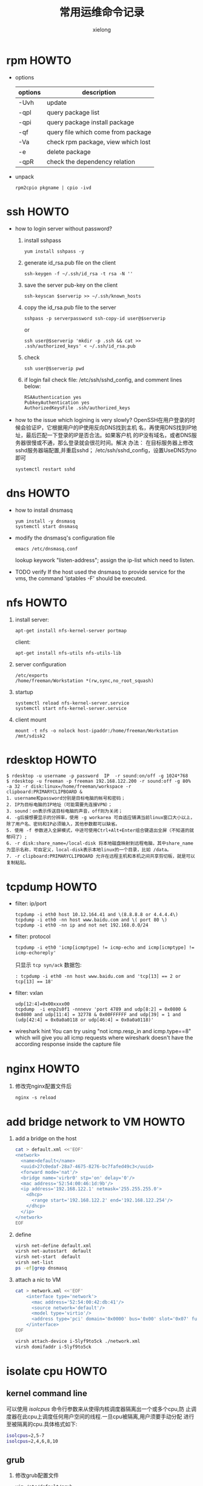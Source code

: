 #+TITLE: 常用运维命令记录
#+AUTHOR: xielong
#+EMAIL:  xielong1@jd.com
#+DESCRIPTION:
#+KEYWORDS:
#+LANGUAGE:  cn
#+OPTIONS: ^:{}
#+OPTIONS:   H:4 num:t toc:t \n:nil @:t ::t |:t ^:t -:t f:t *:t <:t
#+OPTIONS: ^:nil
#+HTML_HEAD: <link rel="stylesheet" type="text/css" href="../orgstyle.css"/>

* rpm HOWTO
  + options
    |---------+------------------------------------|
    | options | description                        |
    |---------+------------------------------------|
    | -Uvh    | update                             |
    | -qpl    | query package list                 |
    | -qpi    | query package install package      |
    | -qf     | query file which come from package |
    | -Va     | check rpm package, view which lost |
    | -e      | delete package                     |
    | -qpR    | check the dependency relation      |
    |---------+------------------------------------|

  + unpack
    : rpm2cpio pkgname | cpio -ivd


* ssh HOWTO
  + how to login server without password?
    1. install sshpass
       : yum install sshpass -y
    2. generate id_rsa.pub file on the client
       : ssh-keygen -f ~/.ssh/id_rsa -t rsa -N ''
    3. save the server pub-key on the client
       : ssh-keyscan $serverip >> ~/.ssh/known_hosts
    4. copy the id_rsa.pub file to the server
       : sshpass -p serverpassword ssh-copy-id user@$serverip
       or
       : ssh user@$serverip 'mkdir -p .ssh && cat >> .ssh/authorized_keys' < ~/.ssh/id_rsa.pub
    5. check
       : ssh user@$serverip pwd
    6. if login fail
       check file: /etc/ssh/sshd_config, and comment lines below:
       #+BEGIN_EXAMPLE
         RSAAuthentication yes
         PubkeyAuthentication yes
         AuthorizedKeysFile .ssh/authorized_keys
       #+END_EXAMPLE

  + how to the issue which logining is very slowly?
    OpenSSH在用户登录的时候会验证IP，它根据用户的IP使用反向DNS找到主机
    名，再使用DNS找到IP地址，最后匹配一下登录的IP是否合法。如果客户机
    的IP没有域名，或者DNS服务器很慢或不通，那么登录就会很花时间。解决
    办法： 在目标服务器上修改sshd服务器端配置,并重启sshd；
    /etc/ssh/sshd_config，设置UseDNS为no即可
    : systemctl restart sshd


* dns HOWTO
  + how to install dnsmasq
    : yum install -y dnsmasq
    : systemctl start dnsmasq
  + modify the dnsmasq's configuration file
    : emacs /etc/dnsmasq.conf
    lookup keywork "listen-address"; assign the ip-list which need to
    listen.
  + TODO verify
    If the host used the dnsmasq to provide service for the vms, the
    command 'iptables -F' should be executed.


* nfs HOWTO
  1. install
     server:
     : apt-get install nfs-kernel-server portmap
     client:
     : apt-get install nfs-utils nfs-utils-lib
  2. server configuration
     : /etc/exports
     : /home/freeman/Workstation *(rw,sync,no_root_squash)
  3. startup
     : systemctl reload nfs-kernel-server.service
     : systemctl start nfs-kernel-server.service
  4. client mount
     : mount -t nfs -o nolock host-ipaddr:/home/freeman/Workstation /mnt/sdisk2


* rdesktop HOWTO
  #+BEGIN_EXAMPLE
    $ rdesktop -u username -p password  IP  -r sound:on/off -g 1024*768
    $ rdesktop -u freeman -p freeman 192.168.122.200 -r sound:off -g 80%  -a 32 -r disk:linux=/home/freeman/workspace -r clipboard:PRIMARYCLIPBOARD &
    1. username和password分别是目标电脑的帐号和密码；
    2. IP为目标电脑的IP地址（可能需要先连接VPN）；
    3. sound：on表示传送目标电脑的声音，off则为关闭；
    4. -g后接想要显示的分辨率，使用 -g workarea 可自适应铺满当前linux窗口大小以上，除了用户名、密码和IP必须输入，其他参数都可以缺省。
    5. 使用 -f 参数进入全屏模式，中途可使用Ctrl+Alt+Enter组合键退出全屏（不知道的就郁闷了）;
    6. -r disk:share_name=/local-disk 将本地磁盘映射到远程电脑，其中share_name为显示名称，可自定义，local-disk表示本地linux的一个目录，比如 /data。
    7. -r clipboard:PRIMARYCLIPBOARD 允许在远程主机和本机之间共享剪切板，就是可以复制粘贴。
  #+END_EXAMPLE


* tcpdump HOWTO
  + filter: ip/port
    : tcpdump -i eth0 host 10.12.164.41 and \(8.8.8.8 or 4.4.4.4\)
    : tcpdump -i eth0 -nn host www.baidu.com and \( port 80 \)
    : tcpdump -i eth0 -nn ip and not net 192.168.0.0/24
  + filter: protocol
    : tcpdump -i eth0 'icmp[icmptype] != icmp-echo and icmp[icmptype] != icmp-echoreply'
    只显示 =tcp syn/ack= 数据包:
    : : tcpdump -i eth0 -nn host www.baidu.com and 'tcp[13] == 2 or tcp[13] == 18'
  + filter: vxlan
    : udp[12:4]=0x00xxxx00
    : tcpdump  -i enp2s0f1 -nnnevv 'port 4789 and udp[8:2] = 0x0800 & 0x0800 and udp[11:4] = 32778 & 0x00FFFFFF and udp[39] = 1 and (udp[42:4] = 0x0a0a0118 or udp[46:4] = 0x0a0a0118)'
  + wireshark hint
    You can try using "not icmp.resp_in and icmp.type==8" which will
    give you all icmp requests where wireshark doesn't have the
    according response inside the capture file


* nginx HOWTO
  1. 修改完nginx配置文件后
     : nginx -s reload


* add bridge network to VM HOWTO
  1. add a bridge on the host
     #+BEGIN_SRC sh
       cat > default.xml <<'EOF'
       <network>
         <name>default</name>
         <uuid>27c0edaf-28a7-4675-8276-bc7fafed49c3</uuid>
         <forward mode='nat'/>
         <bridge name='virbr0' stp='on' delay='0'/>
         <mac address='52:54:00:46:1d:9b'/>
         <ip address='192.168.122.1' netmask='255.255.255.0'>
           <dhcp>
             <range start='192.168.122.2' end='192.168.122.254'/>
           </dhcp>
         </ip>
       </network>
       EOF
     #+END_SRC
  2. define
     #+BEGIN_SRC sh
       virsh net-define default.xml
       virsh net-autostart  default
       virsh net-start  default
       virsh net-list
       ps -ef|grep dnsmasq
     #+END_SRC
  3. attach a nic to VM
     #+BEGIN_SRC sh
       cat > network.xml <<'EOF'
           <interface type='network'>
             <mac address='52:54:00:42:db:41'/>
             <source network='default'/>
             <model type='virtio'/>
             <address type='pci' domain='0x0000' bus='0x00' slot='0x07' function='0x0'/>
           </interface>
       EOF

       virsh attach-device i-5lyf9to5ck ./network.xml
       virsh domifaddr i-5lyf9to5ck
     #+END_SRC


* isolate cpu HOWTO
** kernel command line
   可以使用 /isolcpus/ 命令行参数来从使得内核调度器隔离出一个或多个cpu,防
   止调度器在此cpu上调度任何用户空间的线程.一旦cpu被隔离,用户须要手动分配
   进行至被隔离的cpu.具体格式如下:
   #+BEGIN_SRC sh
   isolcpus=2,5-7
   isolcpus=2,4,6,8,10
   #+END_SRC


** grub
   1. 修改grub配置文件
      #+BEGIN_SRC sh
      vim /etc/default/grub
      # 在 GRUB_CMDLINE_LINUX 增加 isolcpus 参数
      GRUB_CMDLINE_LINUX="crashkernel=auto rd.lvm.lv=centos/root rd.lvm.lv=centos/swap rhgb quiet isolcpus=4-7"
      #+END_SRC
   2. 产生grub配置文件
      #+BEGIN_SRC sh
      grub2-mkconfig -o /boot/grub2/grub.cfg
      #+END_SRC
   3. 重启动系统,检查隔离是否成功
      #+BEGIN_SRC sh
      cat /proc/$$/status
      # 或
      taskset -p $$
      #+END_SRC
      上述命令可以看到当前进程的可用cpu掩码已经不包含 /isolcpus/ 的cpu
      了.


** cpu affinity set
   在系统运行过程中如果需要动态改变进程的 affinity, 可以使用工具 /taskset/.
   #+BEGIN_SRC sh
      taskset 0xf0 process
      # 或
      taskset -p 0xf0 $(pidof processname)
      # 或
      taskset -pc cpu-list $(pidof processname)
      # 查看 processname 的 cpu affinity
      taskset -p $(pidof processname)
   #+END_SRC


* interrupt view HOWTO
  + lookup the irqnumber and the devname
    : cpus=$(lscpu | grep -E -e '^CPU\(s\): *[0-9]+' | awk -F" " '{ print $2 }')
    : ((devcol=cpus+3))
    : cat /proc/interrupts | grep -v CPU0 | awk -F" " '{printf("%s  %s\n",$1, $'$devcol')}'
    : for i in $array; do echo -e "cpu $i ************************"; cat /proc/interrupts | grep -v CPU0 | awk -F" " '{printf("%s count %d %s\n",$1, $'$i', $'$devcol')}' | grep -w i40e-eth0-TxRx-71; done | grep -v -e 'count 0'
  + display the triger counts of the irqnumber assigned.
    irqnumber: 192; interval: 1s; total: 10s
    : sar -I 192 1 10
    -P: cpulist; -I: type; 1: interval
    : mpstat -P 4,5,6,7 -I SCPU 1 //softirq
    : mpstat -P 4,5,6,7 -I CPU 1  //hardirq


* qemu-img HOWTO
  + create the child disk based on mother disk.
    : qemu-img create -f qcow2 -o backing_file=mother_disk.qcow2,size=20G child_disk.qcow2
  + modify the path of mother-disk
    : qemu-img rebase -b motherdisk childdisk
  + make a vm image
    #+BEGIN_EXAMPLE
      qemu-system-x86_64 \
      -m 1024 -smp 2 -machine pc,accel=kvm \
      -cdrom debian-9.3.0-amd64-xfce-CD-1.iso \
      -drive file=debian-9.3.0.img,if=none,id=drive-virtio-disk1 \
      -device virtio-blk-pci,scsi=off,drive=drive-virtio-disk1,id=virtio-disk1 \
      -boot d \
      -localtime -name debug-threads=on -vnc 0.0.0.0:10
    #+END_EXAMPLE


* iptables HOWTO
  + example1: port forward
    路径: 公网机器 -> 宿主机 -> 虚拟机
    需要做一个端口转发, 操作示例如下:
    登录公网主机, 设定访问的目的端口为 2222, 然后使用如下命令操作:
    : scp -v -P 2222 root@10.12.164.39:/directory/file ./
    包到达宿主机时, 在宿主机上添加如下nat规则:
    : sudo iptables -t nat -A PREROUTING -i eth0  -p tcp --dport 2222 -j DNAT --to-destination 192.168.122.237:22
    这样, 宿主机在做完dnat后就可以将包路由到虚拟机中了.


* git HOWTO
  在某一版本中搜索文本
  : git grep "Hello" v2.5
  显示某个文件的所有修改
  : git log -p <file>
  谁、在什么时间，修改了文件的什么内容：
  : git blame <file>
  生成patch文件: 从AAAA到BBBB commit的
  : git format-patch AAAA..BBBB
  将patch文件以邮件发送
  : git send-email --smtp-server your.mail.server --to whom@where 0001-xxxx.patch
  放弃工作目录下的所有修改
  : git reset --hard HEAD
  移除缓存区的所有文件（i.e. 撤销上次 git add)
  : git reset HEAD
  用暂存区全部文件或指定文件替换工作区的文件
  : git checkout .  or git checkout -- <file>
  用HEAD指向的master分支中的全部或部分文件替换暂存区和工作区中的文件
  : git checkout HEAD . or git checkout HEAD <file>
  删除未跟踪的目录和文件
  : git clean -d -f
  查看某个文件是什么时候被删除的
  : git log -- filename
  查看某个文件的某一行是什么时候被删除的
  : git log -S "keywords" -- lib/librte_vhost/vhost_user.c
  bisect
  : git bisect start master good-commitid
  : git bisect good
  : git bisect bad
  : git bisect log
  diff时忽略文件的mode
  : git config --add core.filemode false

  : git add --patch
  : git diff --check

* svn HOWTO
  1. 获取最新的代码
     : svn update
  2. 撤销修改
     : svn revert -R .
  3. 显示最近的5个commit
     : svn log -l 5 -v
  4. commit
     : svn commit -m "description"


* font-monaco HOWTO
  1. sudo cp monaco.ttf  /usr/share/fonts/
  2. cd /usr/share/fonts/
  3. sudo mkfontscale
  4. sudo mkfontdir
  5. sudo fc-cache -fv
  6. reboot system.


* r400 graphics card
  : sudo apt-get install firmware-amd-graphics


* install-system HOWTO
  : apt-get install ibus-pinyin ibus-table-wubi
  : apt-get install ttf-wqy-*
  : apt-get install gnome-calculator
  : apt-get install goldendict
  : sudo aptitude install firmware-iwlwifi
  : sudo aptitude install wireless-tools wpasupplicant
  : iwlist scan
  #+BEGIN_EXAMPLE
    is not in the sudoers file.This incident will be reported
    1. $ chmod +w /etc/sudoers
    2. $ emacs /etc/sudoers
       找到这行 root ALL=(ALL) ALL,在他下面添加xxx ALL=(ALL) ALL (这里的xxx是你的用户名)
       ps:这里说下你可以sudoers添加下面四行中任意一条
       youuser            ALL=(ALL)                ALL
       %youuser           ALL=(ALL)                ALL
       youuser            ALL=(ALL)                NOPASSWD: ALL
       %youuser           ALL=(ALL)                NOPASSWD: ALL
       第一行:允许用户youuser执行sudo命令(需要输入密码).
       第二行:允许用户组youuser里面的用户执行sudo命令(需要输入密码).
       第三行:允许用户youuser执行sudo命令,并且在执行的时候不输入密码.
       第四行:允许用户组youuser里面的用户执行sudo命令,并且在执行的时候
       不输入密码.
  #+END_EXAMPLE
  : apt-get install emacs cscope git tree gnuplot
  : apt-get install libncurses5-dev
  : apt-get install make gcc automake autoconf
  : apt-get install build-essential bison flex manpages-dev


* tty* HOWTO
  1. 如何确定/dev/ttyS*有没有真实的连接？
     : cat /proc/tty/driver/serial
     : setserial -g /dev/ttyS[0123]
     #+BEGIN_EXAMPLE
       /dev/ttyS0, UART: unknown, Port: 0x03f8, IRQ: 4
       /dev/ttyS1, UART: unknown, Port: 0x02f8, IRQ: 3
       /dev/ttyS2, UART: unknown, Port: 0x03e8, IRQ: 4
       /dev/ttyS3, UART: unknown, Port: 0x02e8, IRQ: 3
     #+END_EXAMPLE
  2. terminal/console
     terminal: 表示一个物理设备或者一个虚拟的设备，可以方便人们用来与计算机进
     行交互；
     console: 实际上是一个地位比较特殊的terminal，带有与其他terminal相
     比，除了input/output，还可以controll的味道；在linux的命令行参数中，
     指定console参数是指系统启动时的信息要dump到什么地方去，配置多个
     console那就dump到多个console上去；此外在linux中， tty0一般指VGA/keyboard这
     种terminal； ttyS0一般指serial这种terminal.

